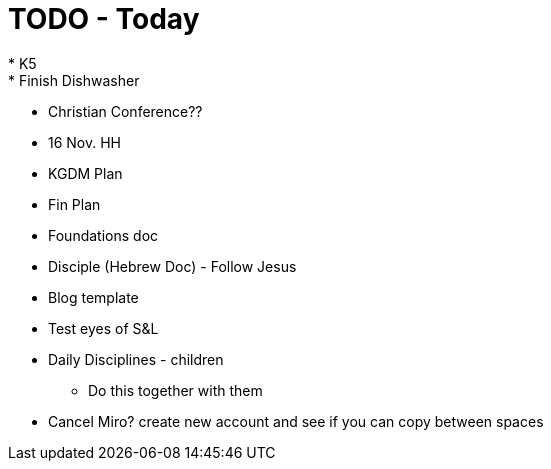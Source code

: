 = TODO - Today
* K5
* Finish Dishwasher
* Christian Conference??
* 16 Nov. HH
* KGDM Plan
* Fin Plan
* Foundations doc
* Disciple (Hebrew Doc) - Follow Jesus
* Blog template
* Test eyes of S&L
* Daily Disciplines - children
** Do this together with them
* Cancel Miro? create new account and see if you can copy between spaces


